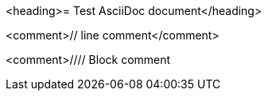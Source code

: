 <heading>= Test AsciiDoc document</heading>

<comment>// line comment</comment>

<comment>////
Block comment
////
</comment>

<bullet>*</bullet> bullet

<block_macro>blockmacro::</block_macro><marker>[]</marker>

<listing>----
Listing
----
</listing>

<marker>*</marker><bold>bold</bold><marker>*</marker>
<marker>_</marker><italic>italic</italic><marker>_</marker>
<marker>`</marker><mono>mono</mono><marker>`</marker>

<marker>*_</marker><bolditalic>bolditalic</bolditalic><marker>_*</marker>
<marker>*`</marker><monobold>monobold</monobold><marker>`*</marker>
<marker>*`</marker><monoitalic>monoitalic</monoitalic><marker>`*</marker>
<marker>*`_</marker><monobolditalic>monobolditalic</monobolditalic><marker>`*</marker>
